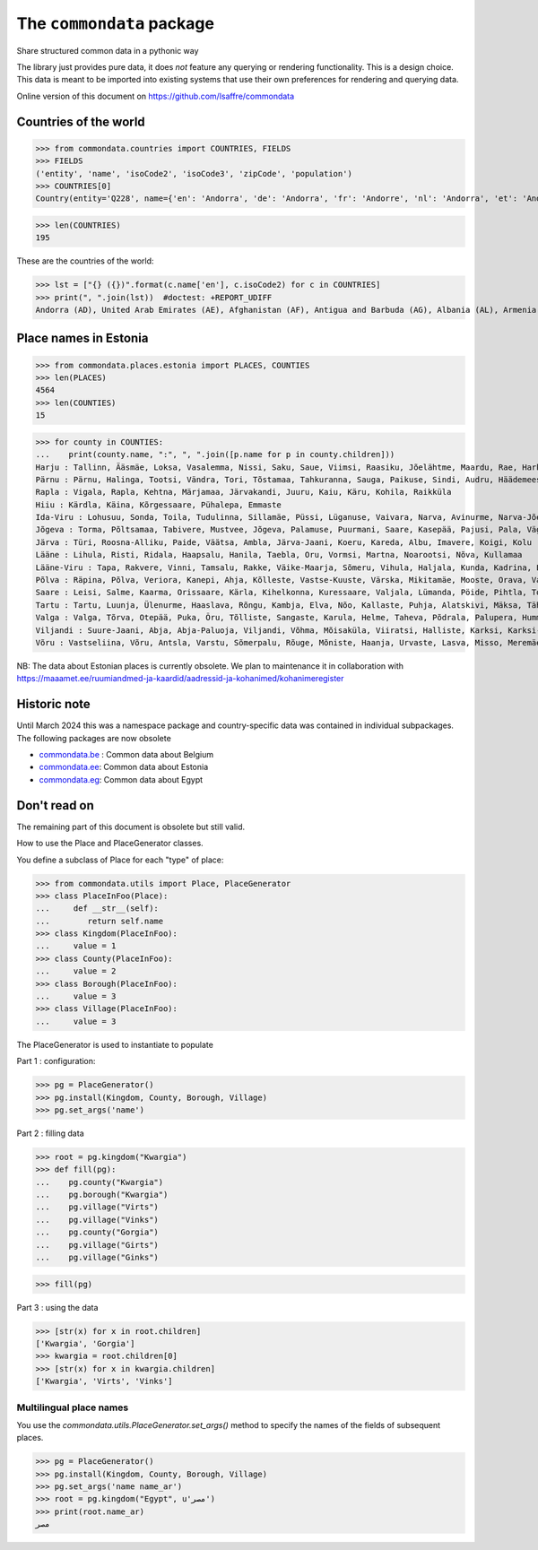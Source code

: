 ==========================
The ``commondata`` package
==========================

Share structured common data in a pythonic way

The library just provides pure data, it does *not* feature any querying or
rendering functionality.  This is a design choice. This data is meant to be
imported into existing systems that use their own preferences for rendering and
querying data.

Online version of this document on https://github.com/lsaffre/commondata


Countries of the world
======================

>>> from commondata.countries import COUNTRIES, FIELDS
>>> FIELDS
('entity', 'name', 'isoCode2', 'isoCode3', 'zipCode', 'population')
>>> COUNTRIES[0]
Country(entity='Q228', name={'en': 'Andorra', 'de': 'Andorra', 'fr': 'Andorre', 'nl': 'Andorra', 'et': 'Andorra', 'bn': 'অ্যান্ডোরা', 'es': 'Andorra'}, isoCode2='AD', isoCode3='AND', zipCode=None, population='85101')

>>> len(COUNTRIES)
195

These are the countries of the world:

>>> lst = ["{} ({})".format(c.name['en'], c.isoCode2) for c in COUNTRIES]
>>> print(", ".join(lst))  #doctest: +REPORT_UDIFF
Andorra (AD), United Arab Emirates (AE), Afghanistan (AF), Antigua and Barbuda (AG), Albania (AL), Armenia (AM), Angola (AO), Argentina (AR), Austria (AT), Australia (AU), Azerbaijan (AZ), Bosnia and Herzegovina (BA), Barbados (BB), Bangladesh (BD), Belgium (BE), Burkina Faso (BF), Bulgaria (BG), Bahrain (BH), Burundi (BI), Benin (BJ), Brunei (BN), Bolivia (BO), Brazil (BR), The Bahamas (BS), Bhutan (BT), Botswana (BW), Belarus (BY), Belize (BZ), Canada (CA), Democratic Republic of the Congo (CD), Central African Republic (CF), Republic of the Congo (CG), Switzerland (CH), Ivory Coast (CI), Chile (CL), Cameroon (CM), People's Republic of China (CN), Colombia (CO), Costa Rica (CR), Cuba (CU), Cape Verde (CV), Cyprus (CY), Czech Republic (CZ), Germany (DE), Djibouti (DJ), Dominica (DM), Dominican Republic (DO), Algeria (DZ), Ecuador (EC), Estonia (EE), Egypt (EG), Eritrea (ER), Spain (ES), Ethiopia (ET), Finland (FI), Fiji (FJ), Federated States of Micronesia (FM), France (FR), Gabon (GA), United Kingdom (GB), Grenada (GD), Georgia (GE), Ghana (GH), the Gambia (GM), Guinea (GN), Equatorial Guinea (GQ), Greece (GR), Guatemala (GT), Guinea-Bissau (GW), Guyana (GY), Honduras (HN), Croatia (HR), Haiti (HT), Hungary (HU), Indonesia (ID), Republic of Ireland (IE), Israel (IL), India (IN), Iraq (IQ), Iran (IR), Iceland (IS), Italy (IT), Jamaica (JM), Jordan (JO), Japan (JP), Kenya (KE), Kyrgyzstan (KG), Cambodia (KH), Kiribati (KI), Comoros (KM), Saint Kitts and Nevis (KN), North Korea (KP), South Korea (KR), Kuwait (KW), Kazakhstan (KZ), Laos (LA), Lebanon (LB), Saint Lucia (LC), Liechtenstein (LI), Sri Lanka (LK), Liberia (LR), Lesotho (LS), Lithuania (LT), Luxembourg (LU), Latvia (LV), Libya (LY), Morocco (MA), Monaco (MC), Moldova (MD), Montenegro (ME), Madagascar (MG), Marshall Islands (MH), North Macedonia (MK), Mali (ML), Myanmar (MM), Mongolia (MN), Mauritania (MR), Malta (MT), Mauritius (MU), Maldives (MV), Malawi (MW), Mexico (MX), Malaysia (MY), Mozambique (MZ), Namibia (NA), Niger (NE), Nigeria (NG), Nicaragua (NI), Kingdom of the Netherlands (NL), Norway (NO), Nepal (NP), Nauru (NR), New Zealand (NZ), Oman (OM), Panama (PA), Peru (PE), Papua New Guinea (PG), Philippines (PH), Pakistan (PK), Poland (PL), State of Palestine (PS), Portugal (PT), Palau (PW), Paraguay (PY), Qatar (QA), Romania (RO), Serbia (RS), Russia (RU), Rwanda (RW), Saudi Arabia (SA), Solomon Islands (SB), Seychelles (SC), Sudan (SD), Sweden (SE), Singapore (SG), Slovenia (SI), Slovakia (SK), Sierra Leone (SL), San Marino (SM), Senegal (SN), Somalia (SO), Suriname (SR), South Sudan (SS), São Tomé and Príncipe (ST), El Salvador (SV), Syria (SY), Eswatini (SZ), Chad (TD), Togo (TG), Thailand (TH), Tajikistan (TJ), East Timor (TL), Turkmenistan (TM), Tunisia (TN), Tonga (TO), Turkey (TR), Trinidad and Tobago (TT), Tuvalu (TV), Taiwan (TW), Tanzania (TZ), Ukraine (UA), Uganda (UG), United States of America (US), Uruguay (UY), Uzbekistan (UZ), Vatican City (VA), Saint Vincent and the Grenadines (VC), Venezuela (VE), Vietnam (VN), Vanuatu (VU), Samoa (WS), Yemen (YE), South Africa (ZA), Zambia (ZM), Zimbabwe (ZW)

Place names in Estonia
======================

>>> from commondata.places.estonia import PLACES, COUNTIES
>>> len(PLACES)
4564
>>> len(COUNTIES)
15

>>> for county in COUNTIES:
...    print(county.name, ":", ", ".join([p.name for p in county.children]))
Harju : Tallinn, Ääsmäe, Loksa, Vasalemma, Nissi, Saku, Saue, Viimsi, Raasiku, Jõelähtme, Maardu, Rae, Harku, Keila, Anija, Kehra, Kiili, Paldiski, Kose, Padise, Kõue, Kuusalu, Kernu, Aegviidu, Kaasiku, Kibuna, Vahastu, Vansi, Vikipalu, Jägala-Joa, Kersalu, Haapse, Jõesuu, Pohla, Andineeme
Pärnu : Pärnu, Halinga, Tootsi, Vändra, Tori, Tõstamaa, Tahkuranna, Sauga, Paikuse, Sindi, Audru, Häädemeeste, Kilingi-Nõmme, Are, Lavassaare, Varbla, Saarde, Surju, Kihnu, Koonga, Metsaääre, Aruvälja
Rapla : Vigala, Rapla, Kehtna, Märjamaa, Järvakandi, Juuru, Kaiu, Käru, Kohila, Raikküla
Hiiu : Kärdla, Käina, Kõrgessaare, Pühalepa, Emmaste
Ida-Viru : Lohusuu, Sonda, Toila, Tudulinna, Sillamäe, Püssi, Lüganuse, Vaivara, Narva, Avinurme, Narva-Jõesuu, Kohtla-Järve, Aseri, Jõhvi, Iisaku, Kiviõli, Alajõe, Kohtla-Nõmme, Maidla, Mäetaguse, Kohtla, Illuka
Jõgeva : Torma, Põltsamaa, Tabivere, Mustvee, Jõgeva, Palamuse, Puurmani, Saare, Kasepää, Pajusi, Pala, Vägeva
Järva : Türi, Roosna-Alliku, Paide, Väätsa, Ambla, Järva-Jaani, Koeru, Kareda, Albu, Imavere, Koigi, Kolu
Lääne : Lihula, Risti, Ridala, Haapsalu, Hanila, Taebla, Oru, Vormsi, Martna, Noarootsi, Nõva, Kullamaa
Lääne-Viru : Tapa, Rakvere, Vinni, Tamsalu, Rakke, Väike-Maarja, Sõmeru, Vihula, Haljala, Kunda, Kadrina, Laekvere, Viru-Nigula, Eisma
Põlva : Räpina, Põlva, Veriora, Kanepi, Ahja, Kõlleste, Vastse-Kuuste, Värska, Mikitamäe, Mooste, Orava, Valgjärve, Laheda
Saare : Leisi, Salme, Kaarma, Orissaare, Kärla, Kihelkonna, Kuressaare, Valjala, Lümanda, Pöide, Pihtla, Torgu, Mustjala, Laimjala, Muhu, Ruhnu
Tartu : Tartu, Luunja, Ülenurme, Haaslava, Rõngu, Kambja, Elva, Nõo, Kallaste, Puhja, Alatskivi, Mäksa, Tähtvere, Konguta, Rannu, Laeva, Võnnu, Peipsiääre, Meeksi, Vara, Piirissaare, Vehendi, Kriimani, Illi, Neemisküla
Valga : Valga, Tõrva, Otepää, Puka, Õru, Tõlliste, Sangaste, Karula, Helme, Taheva, Põdrala, Palupera, Hummuli
Viljandi : Suure-Jaani, Abja, Abja-Paluoja, Viljandi, Võhma, Mõisaküla, Viiratsi, Halliste, Karksi, Karksi-Nuia, Kolga-Jaani, Pärsti, Tarvastu, Saarepeedi, Paistu, Kõpu, Kõo, Soe
Võru : Vastseliina, Võru, Antsla, Varstu, Sõmerpalu, Rõuge, Mõniste, Haanja, Urvaste, Lasva, Misso, Meremäe, Kirumpää, Navi, Meegomäe

NB: The data about Estonian places is currently obsolete. We plan to maintenance
it in collaboration with
https://maaamet.ee/ruumiandmed-ja-kaardid/aadressid-ja-kohanimed/kohanimeregister


Historic note
=============

Until March 2024 this was a namespace package and country-specific data was
contained in individual subpackages. The following packages are now obsolete

- `commondata.be <https://github.com/lsaffre/commondata-be>`_ :
  Common data about Belgium
- `commondata.ee <https://github.com/lsaffre/commondata-ee>`_:
  Common data about Estonia
- `commondata.eg <https://github.com/ExcellentServ/commondata-eg>`_:
  Common data about Egypt


Don't read on
=============

The remaining part of this document is obsolete but still valid.

How to use the Place and PlaceGenerator classes.

You define a subclass of Place for each "type" of place:

>>> from commondata.utils import Place, PlaceGenerator
>>> class PlaceInFoo(Place):
...     def __str__(self):
...        return self.name
>>> class Kingdom(PlaceInFoo):
...     value = 1
>>> class County(PlaceInFoo):
...     value = 2
>>> class Borough(PlaceInFoo):
...     value = 3
>>> class Village(PlaceInFoo):
...     value = 3

The PlaceGenerator is used to instantiate to populate

Part 1 : configuration:

>>> pg = PlaceGenerator()
>>> pg.install(Kingdom, County, Borough, Village)
>>> pg.set_args('name')

Part 2 : filling data

>>> root = pg.kingdom("Kwargia")
>>> def fill(pg):
...    pg.county("Kwargia")
...    pg.borough("Kwargia")
...    pg.village("Virts")
...    pg.village("Vinks")
...    pg.county("Gorgia")
...    pg.village("Girts")
...    pg.village("Ginks")

>>> fill(pg)

Part 3 : using the data

>>> [str(x) for x in root.children]
['Kwargia', 'Gorgia']
>>> kwargia = root.children[0]
>>> [str(x) for x in kwargia.children]
['Kwargia', 'Virts', 'Vinks']


Multilingual place names
-------------------------

You use the `commondata.utils.PlaceGenerator.set_args()` method to
specify the names of the fields of subsequent places.

>>> pg = PlaceGenerator()
>>> pg.install(Kingdom, County, Borough, Village)
>>> pg.set_args('name name_ar')
>>> root = pg.kingdom("Egypt", u'مصر')
>>> print(root.name_ar)
مصر
